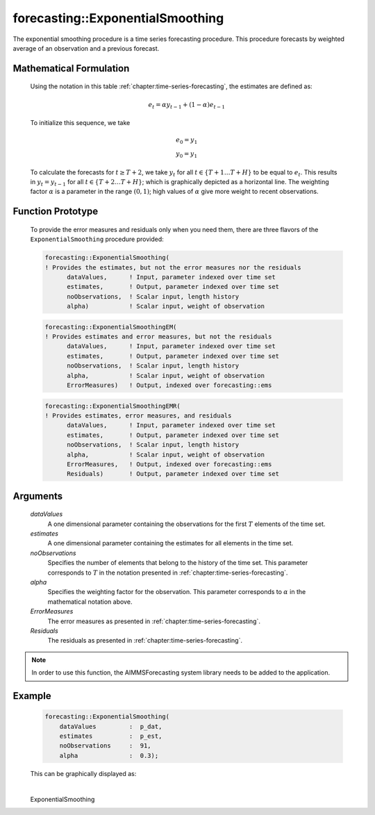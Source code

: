 .. aimms:function:: forecasting::ExponentialSmoothing(dataValues, estimates, noObservations, alpha, ErrorMeasures, Residuals)

forecasting::ExponentialSmoothing
=================================

The exponential smoothing procedure is a time series forecasting
procedure. This procedure forecasts by weighted average of an
observation and a previous forecast.

Mathematical Formulation
------------------------

    Using the notation in this table :ref:`chapter:time-series-forecasting`, the estimates are defined as: 

    .. math:: e_t = \alpha y_{t-1} + ( 1 - \alpha ) e_{t-1}

    \ To initialize this sequence, we take

    .. math:: \begin{array}{l} e_0 = y_1 \\ y_0 = y_1 \end{array}

    To calculate the forecasts for :math:`t\geq T+2`, we take :math:`y_t`
    for all :math:`t \in \{T+1 \ldots T+H \}` to be equal to :math:`e_t`.
    This results in :math:`y_t = y_{t-1}` for all
    :math:`t \in \{T+2 \ldots T+H \}`; which is graphically depicted as a
    horizontal line. The weighting factor :math:`\alpha` is a parameter in
    the range :math:`(0,1)`; high values of :math:`\alpha` give more weight
    to recent observations.

Function Prototype
------------------

    To provide the error measures and residuals only when you need them,
    there are three flavors of the ``ExponentialSmoothing`` procedure
    provided:

    .. code-block:: aimms

            forecasting::ExponentialSmoothing(    
            ! Provides the estimates, but not the error measures nor the residuals
                  dataValues,      ! Input, parameter indexed over time set
                  estimates,       ! Output, parameter indexed over time set
                  noObservations,  ! Scalar input, length history
                  alpha)           ! Scalar input, weight of observation

    .. code-block:: aimms

            forecasting::ExponentialSmoothingEM(  
            ! Provides estimates and error measures, but not the residuals
                  dataValues,      ! Input, parameter indexed over time set
                  estimates,       ! Output, parameter indexed over time set
                  noObservations,  ! Scalar input, length history
                  alpha,           ! Scalar input, weight of observation
                  ErrorMeasures)   ! Output, indexed over forecasting::ems

    .. code-block:: aimms

            forecasting::ExponentialSmoothingEMR( 
            ! Provides estimates, error measures, and residuals
                  dataValues,      ! Input, parameter indexed over time set
                  estimates,       ! Output, parameter indexed over time set
                  noObservations,  ! Scalar input, length history
                  alpha,           ! Scalar input, weight of observation
                  ErrorMeasures,   ! Output, indexed over forecasting::ems
                  Residuals)       ! Output, parameter indexed over time set

Arguments
---------

    *dataValues*
        A one dimensional parameter containing the observations for the first
        :math:`T` elements of the time set.

    *estimates*
        A one dimensional parameter containing the estimates for all elements in
        the time set.

    *noObservations*
        Specifies the number of elements that belong to the history of the time
        set. This parameter corresponds to :math:`T` in the notation presented
        in :ref:`chapter:time-series-forecasting`.

    *alpha*
        Specifies the weighting factor for the observation. This parameter
        corresponds to :math:`\alpha` in the mathematical notation above.

    *ErrorMeasures*
        The error measures as presented in :ref:`chapter:time-series-forecasting`.

    *Residuals*
        The residuals as presented in :ref:`chapter:time-series-forecasting`.

.. note::

    In order to use this function, the AIMMSForecasting system library needs
    to be added to the application.

Example
-------

    .. code-block:: aimms

                forecasting::ExponentialSmoothing(
                    dataValues         :  p_dat,
                    estimates          :  p_est,
                    noObservations     :  91,
                    alpha              :  0.3);



    This can be
    graphically displayed as:

    |image|

    .. |image| image:: images/ES2021.png

.. spellcheck::
​​​​​​​
    ExponentialSmoothing